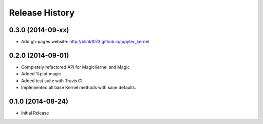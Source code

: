 .. :changelog:

Release History
------------------------


0.3.0 (2014-09-xx)
++++++++++++++++++
- Add gh-pages website: http://blink1073.github.io/jupyter_kernel


0.2.0 (2014-09-01)
++++++++++++++++++

- Completely refactored API for MagicKernel and Magic
-  Added %plot magic
- Added test suite with Travis CI
- Implemented all base Kernel methods with sane defaults.


0.1.0 (2014-08-24)
++++++++++++++++++

- Initial Release
